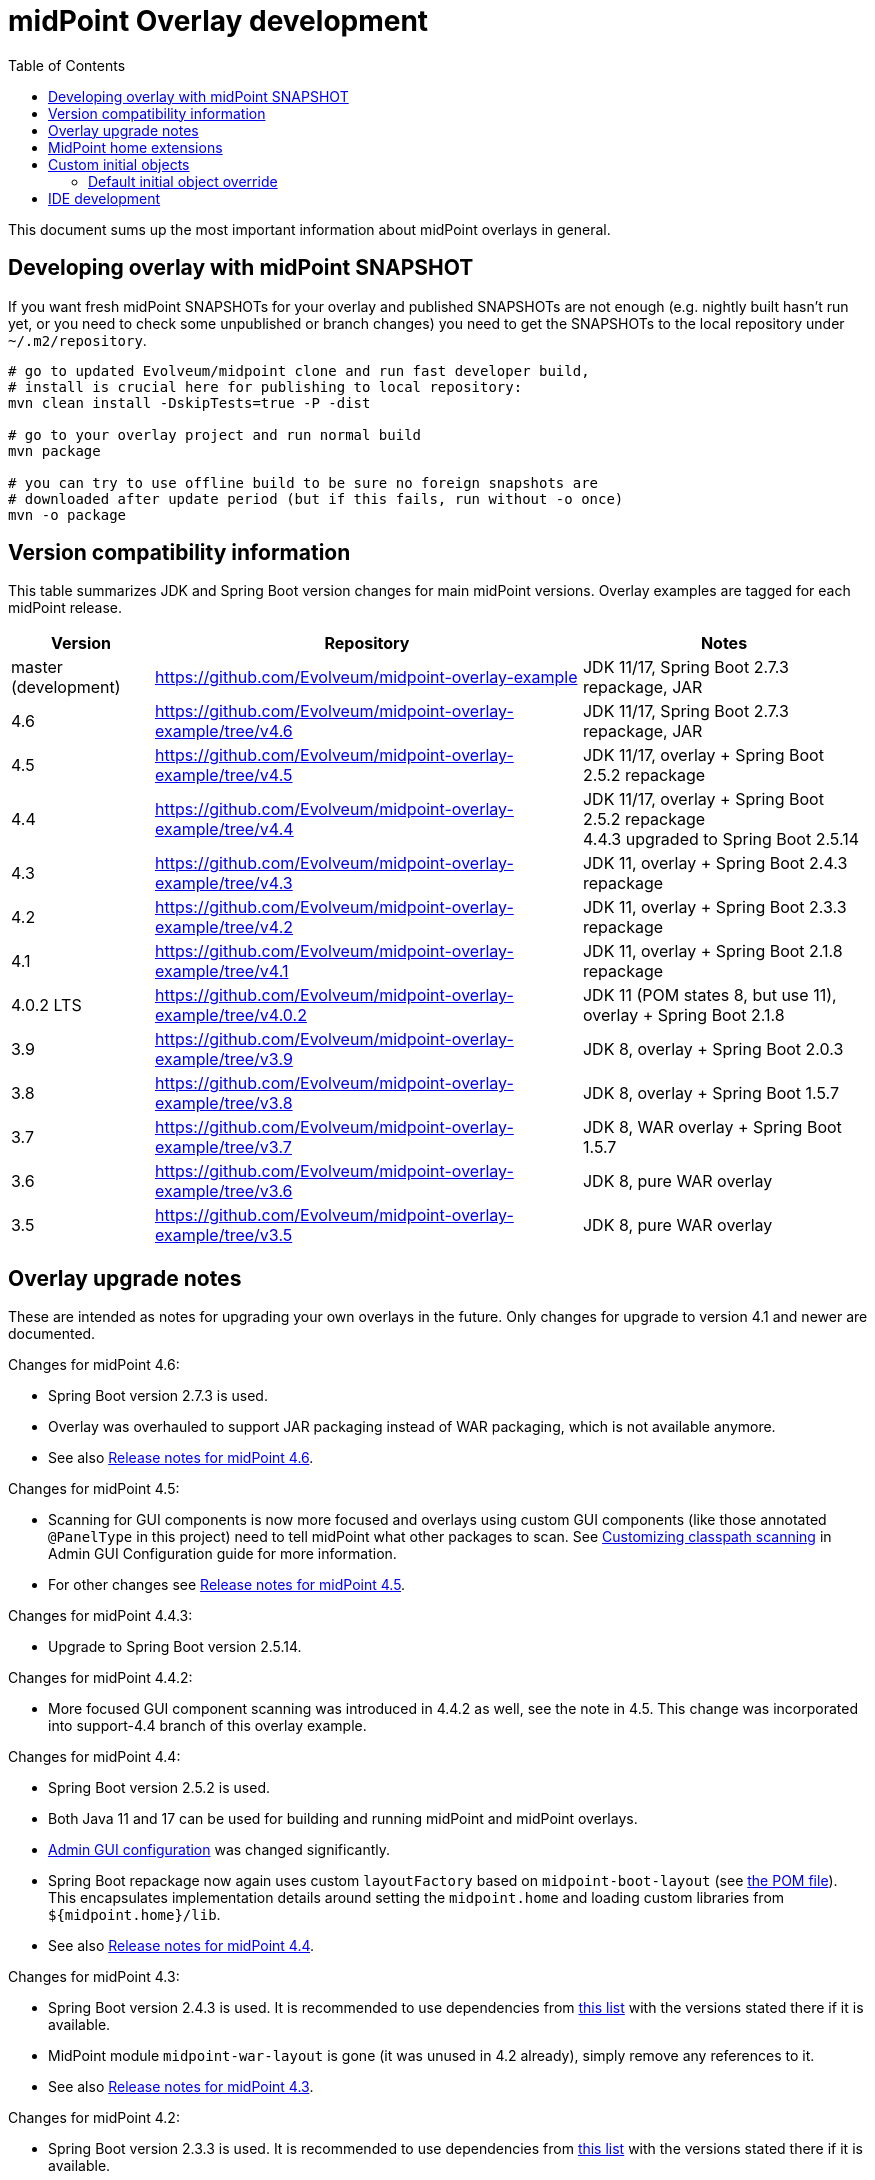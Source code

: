 ifdef::env-github[]
:tip-caption: :bulb:
:note-caption: :information_source:
:important-caption: :heavy_exclamation_mark:
:caution-caption: :fire:
:warning-caption: :warning:
endif::[]
:toc:
:toc-placement!:

= midPoint Overlay development

toc::[]

This document sums up the most important information about midPoint overlays in general.

== Developing overlay with midPoint SNAPSHOT

If you want fresh midPoint SNAPSHOTs for your overlay and published SNAPSHOTs are not enough
(e.g. nightly built hasn't run yet, or you need to check some unpublished or branch changes)
you need to get the SNAPSHOTs to the local repository under `~/.m2/repository`.

----
# go to updated Evolveum/midpoint clone and run fast developer build,
# install is crucial here for publishing to local repository:
mvn clean install -DskipTests=true -P -dist

# go to your overlay project and run normal build
mvn package

# you can try to use offline build to be sure no foreign snapshots are
# downloaded after update period (but if this fails, run without -o once)
mvn -o package
----

== Version compatibility information

This table summarizes JDK and Spring Boot version changes for main midPoint versions.
Overlay examples are tagged for each midPoint release.

[cols="1,3,2"]
|===
| Version | Repository | Notes

| master (development) | https://github.com/Evolveum/midpoint-overlay-example | JDK 11/17, Spring Boot 2.7.3 repackage, JAR
| 4.6 | https://github.com/Evolveum/midpoint-overlay-example/tree/v4.6 | JDK 11/17, Spring Boot 2.7.3 repackage, JAR
| 4.5 | https://github.com/Evolveum/midpoint-overlay-example/tree/v4.5 | JDK 11/17, overlay + Spring Boot 2.5.2 repackage
| 4.4 | https://github.com/Evolveum/midpoint-overlay-example/tree/v4.4 | JDK 11/17, overlay + Spring Boot 2.5.2 repackage +
4.4.3 upgraded to Spring Boot 2.5.14
| 4.3 | https://github.com/Evolveum/midpoint-overlay-example/tree/v4.3 | JDK 11, overlay + Spring Boot 2.4.3 repackage
| 4.2 | https://github.com/Evolveum/midpoint-overlay-example/tree/v4.2 | JDK 11, overlay + Spring Boot 2.3.3 repackage
| 4.1 | https://github.com/Evolveum/midpoint-overlay-example/tree/v4.1 | JDK 11, overlay + Spring Boot 2.1.8 repackage
| 4.0.2 LTS | https://github.com/Evolveum/midpoint-overlay-example/tree/v4.0.2 | JDK 11 (POM states 8, but use 11), overlay + Spring Boot 2.1.8
| 3.9 | https://github.com/Evolveum/midpoint-overlay-example/tree/v3.9 | JDK 8, overlay + Spring Boot 2.0.3
| 3.8 | https://github.com/Evolveum/midpoint-overlay-example/tree/v3.8 | JDK 8, overlay + Spring Boot 1.5.7
| 3.7 | https://github.com/Evolveum/midpoint-overlay-example/tree/v3.7 | JDK 8, WAR overlay + Spring Boot 1.5.7
| 3.6 | https://github.com/Evolveum/midpoint-overlay-example/tree/v3.6 | JDK 8, pure WAR overlay
| 3.5 | https://github.com/Evolveum/midpoint-overlay-example/tree/v3.5 | JDK 8, pure WAR overlay
|===

== Overlay upgrade notes

These are intended as notes for upgrading your own overlays in the future.
Only changes for upgrade to version 4.1 and newer are documented.

// Make include from this section when GitHub will support asciidoc includes
// Use it here and in the main README as well

Changes for midPoint 4.6:

* Spring Boot version 2.7.3 is used.
* Overlay was overhauled to support JAR packaging instead of WAR packaging, which is not available anymore.
* See also https://docs.evolveum.com/midpoint/release/4.6/[Release notes for midPoint 4.6].

Changes for midPoint 4.5:

* Scanning for GUI components is now more focused and overlays using custom GUI components (like
those annotated `@PanelType` in this project) need to tell midPoint what other packages to scan.
See https://docs.evolveum.com/midpoint/reference/admin-gui/admin-gui-config/#customizing-classpath-scanning[Customizing classpath scanning]
in Admin GUI Configuration guide for more information.
* For other changes see https://docs.evolveum.com/midpoint/release/4.5/[Release notes for midPoint 4.5].

Changes for midPoint 4.4.3:

* Upgrade to Spring Boot version 2.5.14.

Changes for midPoint 4.4.2:

* More focused GUI component scanning was introduced in 4.4.2 as well, see the note in 4.5.
This change was incorporated into support-4.4 branch of this overlay example.

Changes for midPoint 4.4:

* Spring Boot version 2.5.2 is used.
* Both Java 11 and 17 can be used for building and running midPoint and midPoint overlays.
* https://docs.evolveum.com/midpoint/reference/admin-gui/admin-gui-config/#object-details[Admin GUI configuration] was changed significantly.
* Spring Boot repackage now again uses custom `layoutFactory` based on `midpoint-boot-layout` (see link:../pom.xml[the POM file]).
This encapsulates implementation details around setting the `midpoint.home` and loading custom libraries from `${midpoint.home}/lib`.
* See also https://docs.evolveum.com/midpoint/release/4.4/[Release notes for midPoint 4.4].

Changes for midPoint 4.3:

* Spring Boot version 2.4.3 is used.
It is recommended to use dependencies from https://docs.spring.io/spring-boot/docs/2.4.3/reference/html/appendix-dependency-versions.html[this list]
with the versions stated there if it is available.
* MidPoint module `midpoint-war-layout` is gone (it was unused in 4.2 already),
simply remove any references to it.
* See also https://docs.evolveum.com/midpoint/release/4.3/[Release notes for midPoint 4.3].

Changes for midPoint 4.2:

* Spring Boot version 2.3.3 is used.
It is recommended to use dependencies from https://docs.spring.io/spring-boot/docs/2.3.3.RELEASE/reference/html/appendix-dependency-versions.html[this list]
with the versions stated there if it is available.
* SOAP is gone as are some CXF dependencies.
It may be necessary to specify versions for CXF dependencies if used in overlay.
CXF servlet must be configured in the overlay now, see https://github.com/Evolveum/midpoint-custom-soap-service-wsdl[Custom SOAP service] for example.
* Usage of *midpoint-war-layout* is obsolete now.
See https://github.com/Evolveum/midpoint/blob/master/dist/src/main/bin/midpoint.sh[midpoint.sh]
for details how `${midpoint.home}/lib` is included to classpath (search for `-Dloader.path`).
* Various package name changes in Prism and GUI, changes in `import` statements are required.
* Custom Wicket `Form` in midPoint was renamed to `MidpointForm` to avoid name clashes.
* See also https://wiki.evolveum.com/x/5gDpAg[Release notes for midPoint 4.2].

Upgrade to version 4.1:

* Parent POM `com.evolveum.midpoint:parent` was removed and replaced by `com.evolveum.midpoint:midpoint`.
* `com.evolveum.midpoint:midpoint-war-layout` was changed to `com.evolveum.midpoint.tools:midpoint-war-layout`.
* See also https://wiki.evolveum.com/display/midPoint/Release+4.1[Release notes for midPoint 4.1].
* *JDK 11 should be used for overlay building and running* which is in line with midPoint.

[WARNING]
Overlay likely contains code using various midPoint APIs or customizing GUI.
All this code must be revised and regular midPoint release notes consulted.
This is out of scope of these upgrade notes which are only related to overlay building and running.

== MidPoint home extensions

The overlay project may contain files that are copied to
https://wiki.evolveum.com/display/midPoint/MidPoint+Home+Directory[MidPoint Home Directory] when midPoint starts.
Just place these files in `src/main/resources/initial-midpoint-home` directory in the overlay project.
The whole structure will be extracted under `${midpoint.home}`.

This is a good tool how to bundle schema files that contain
https://wiki.evolveum.com/display/midPoint/Custom+Schema+Extension[custom schema extension].
To include schema extensions, create `initial-midpoint-home/schema` under `main/java/resources`.
This will be extracted under `${midpoint.home}/schema` and all `*.xsd` files will
be processed as schema extensions.

TODO: Does this work for ICF bundles? They have different classloading cycle, so it may.
It probably does not work for JDBC (under `lib`) though, JARs there are probably added
to the classpath before being extracted there.

== Custom initial objects

Additionally, any resource (file) placed under `initial-objects` will be parsed as object during Midpoint startup.
These objects are meant to be read only once, during the first startup they are discovered.
Recommendations for custom initial objects are:

* Place each object in a separate XML file.
* The files have to be named following the `9xx-nnnnnnnn.xml` convention, where `xx` is any number
and `nnnnnnnn` is object name (see the sample project for an example).
The files will be imported in the order given by the `xx` numbers.
* The prefix `9` is a convention to avoid collisions with stock initial objects.
* Don't forget the OID as it is used to avoid repeated object import on each restart.

Custom `initial-objects` are part of the initial object import.
This is distinct from https://wiki.evolveum.com/display/midPoint/Post-initial+import[post-initial import]
of objects placed under `${midpoint.home}/post-initial-objects` which occurs later and works differently.
Initial objects are loaded if there is no other object with the same OID,
but files in `post-initial-objects` are processed and their files renamed not to end with `.xml`.

=== Default initial object override

Some scenarios require override of initial objects coming from midPoint.
One typical example is the modification of the default security policy.
This is technically possible, but extreme care must be taken during upgrades of midPoint.
Alternatives to the initial objects override is initial-object task that amends objects as necessary.
In many cases this is more difficult than the default initial object override.

To override default midPoint initial object:

* First check the list of existing initial objects, e.g. in the WAR
or https://github.com/Evolveum/midpoint/tree/master/config/initial-objects[on GitHub] (don't forget to choose the right branch).
* Find the file with the object you want to modify, e.g. `015-security-policy.xml`.
* If upgrading, check the object for any changes from previous midPoint versions.
* Copy the file *under the same name* into your overlay `initial-objects` directory.
This is essential, because the same object (with the same OID) in alphabetically later file is ignored.
* Modify the object file as necessary.

As an example of this approach you can check https://github.com/Evolveum/midpoint-custom-soap-service-wsdl[Custom SOAP service]
where default security policy is overridden.

== IDE development

Developing overlay in IDE is not much different from an ordinary project.
If Maven project is imported properly, everything should be resolved and no compilation errors found.
Occasionally, if sources are generated, the directory with them must be manually added to the project, typically just once.
No special Maven profile is needed for IDE development.

To run the overlay in an IDE, just run `com.evolveum.midpoint.web.boot.MidPointSpringApplication` directly.
IDE should allow you to add "provided" scope to the classpath in the run configuration,
e.g. checkbox *Include dependencies with "Provided" scope* in IDE run configuration must be enabled.
Otherwise, some Java EE API classes will be reported as not found/undefined during the start.
